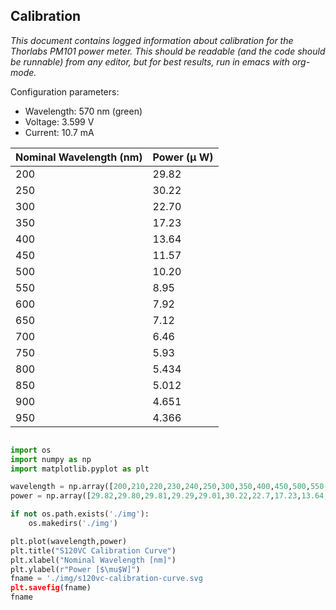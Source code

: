 ** Calibration

/This document contains logged information about calibration for the Thorlabs PM101 power meter. This should be readable (and the code should be runnable) from any editor, but for best results, run in emacs with org-mode./

Configuration parameters:
+ Wavelength: 570 nm (green)
+ Voltage: 3.599 V
+ Current: 10.7 mA

| Nominal Wavelength  (nm) | Power (\mu W) |
|--------------------------+-------------|
|                      200 |       29.82 |
|                      250 |       30.22 |
|                      300 |       22.70 |
|                      350 |       17.23 |
|                      400 |       13.64 |
|                      450 |       11.57 |
|                      500 |       10.20 |
|                      550 |        8.95 |
|                      600 |        7.92 |
|                      650 |        7.12 |
|                      700 |        6.46 |
|                      750 |        5.93 |
|                      800 |       5.434 |
|                      850 |       5.012 |
|                      900 |       4.651 |
|                      950 |       4.366 |

#+BEGIN_SRC python :session :results file link

import os
import numpy as np
import matplotlib.pyplot as plt

wavelength = np.array([200,210,220,230,240,250,300,350,400,450,500,550,600,650,700])
power = np.array([29.82,29.80,29.81,29.29,29.01,30.22,22.7,17.23,13.64,11.57,10.20,8.95,7.92,7.12,6.46])

if not os.path.exists('./img'):
    os.makedirs('./img')

plt.plot(wavelength,power)
plt.title("S120VC Calibration Curve")
plt.xlabel("Nominal Wavelength [nm]")
plt.ylabel(r"Power [$\mu$W]")
fname = './img/s120vc-calibration-curve.svg
plt.savefig(fname)
fname

#+END_SRC

#+RESULTS:
[[file:./img/s120vc-calibration-curve.svg]]

